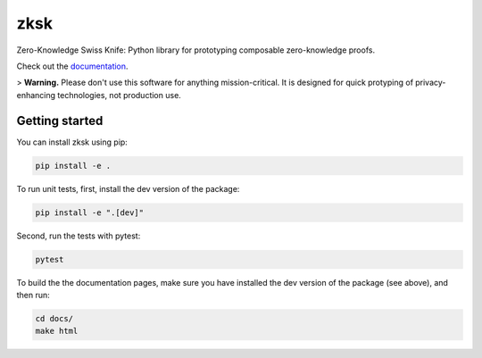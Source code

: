 ####
zksk
####

|build_status| |docs_status| |arxiv|

.. |build_status| image:: https://travis-ci.org/spring-epfl/zksk.svg?branch=master
   :target: https://travis-ci.org/spring-epfl/zksk
   :alt: Build status

.. |docs_status| image:: https://readthedocs.org/projects/zksk/badge/?version=latest
   :target: https://zksk.readthedocs.io/?badge=latest
   :alt: Documentation status

.. |arxiv| image:: https://img.shields.io/badge/cs.CR-arXiv%3A1911.02459-red
   :target: https://arxiv.org/abs/1911.02459
   :alt: Paper on arXiv

.. start-description-marker-do-not-remove

Zero-Knowledge Swiss Knife: Python library for prototyping composable zero-knowledge proofs.

.. end-description-marker-do-not-remove

Check out the `documentation <https://zksk.readthedocs.io/>`_.

> **Warning.** Please don't use this software for anything mission-critical. It is designed for quick protyping of privacy-enhancing technologies, not production use.


===============
Getting started
===============

.. start-getting-started-marker-do-not-remove

You can install zksk using pip:

.. code-block:: bash

   pip install -e .

To run unit tests, first, install the dev version of the package:

.. code-block:: bash

   pip install -e ".[dev]"

Second, run the tests with pytest:

.. code-block:: bash

   pytest

To build the the documentation pages, make sure you have installed the dev version of the package
(see above), and then run:

.. code-block:: bash

    cd docs/
    make html

.. end-getting-started-marker-do-not-remove
